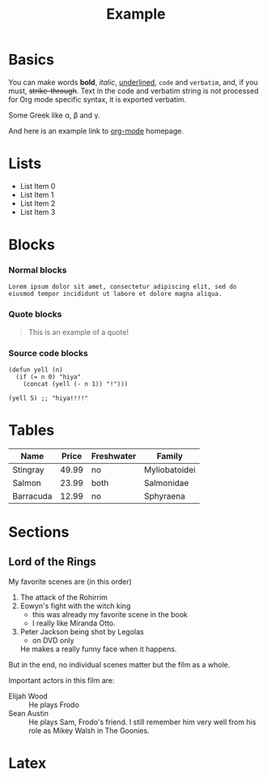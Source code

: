 
#+TITLE: Example

* Basics

You can make words *bold*, /italic/, _underlined_, =code= and
~verbatim~, and, if you must, +strike-through+. Text in the code and
verbatim string is not processed for Org mode specific syntax, it is
exported verbatim.

Some Greek like \alpha, \beta and \gamma.

And here is an example link to [[http://orgmode.org/][org-mode]] homepage.

* Lists

- List Item 0
- List Item 1
- List Item 2
- List Item 3

* Blocks

*** Normal blocks

: Lorem ipsum dolor sit amet, consectetur adipiscing elit, sed do
: eiusmod tempor incididunt ut labore et dolore magna aliqua.

*** Quote blocks

#+BEGIN_QUOTE
This is an example of a quote!
#+END_QUOTE

*** Source code blocks

#+BEGIN_SRC elisp
  (defun yell (n)
    (if (= n 0) "hiya"
      (concat (yell (- n 1)) "!")))

  (yell 5) ;; "hiya!!!!"
#+END_SRC

* Tables

| Name      | Price | Freshwater | Family        |
|-----------+-------+------------+---------------|
| Stingray  | 49.99 | no         | Myliobatoidei |
| Salmon    | 23.99 | both       | Salmonidae    |
| Barracuda | 12.99 | no         | Sphyraena     |

* Sections

** Lord of the Rings

My favorite scenes are (in this order)

1. The attack of the Rohirrim
2. Eowyn's fight with the witch king
   + this was already my favorite scene in the book
   + I really like Miranda Otto.
3. Peter Jackson being shot by Legolas
   - on DVD only
   He makes a really funny face when it happens.

But in the end, no individual scenes matter but the film as a whole.

Important actors in this film are:

- Elijah Wood :: He plays Frodo
- Sean Austin :: He plays Sam, Frodo's friend.  I still remember
  him very well from his role as Mikey Walsh in The Goonies.

* Latex

\begin{equation}
x=\sqrt{b}
\end{equation}
